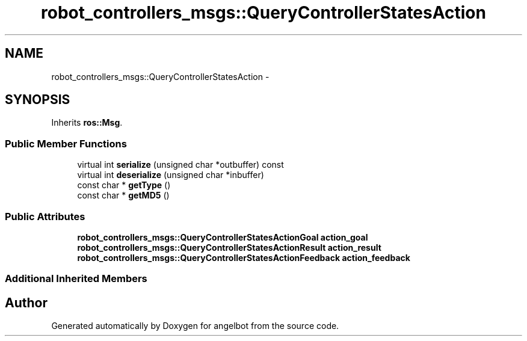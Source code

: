 .TH "robot_controllers_msgs::QueryControllerStatesAction" 3 "Sat Jul 9 2016" "angelbot" \" -*- nroff -*-
.ad l
.nh
.SH NAME
robot_controllers_msgs::QueryControllerStatesAction \- 
.SH SYNOPSIS
.br
.PP
.PP
Inherits \fBros::Msg\fP\&.
.SS "Public Member Functions"

.in +1c
.ti -1c
.RI "virtual int \fBserialize\fP (unsigned char *outbuffer) const "
.br
.ti -1c
.RI "virtual int \fBdeserialize\fP (unsigned char *inbuffer)"
.br
.ti -1c
.RI "const char * \fBgetType\fP ()"
.br
.ti -1c
.RI "const char * \fBgetMD5\fP ()"
.br
.in -1c
.SS "Public Attributes"

.in +1c
.ti -1c
.RI "\fBrobot_controllers_msgs::QueryControllerStatesActionGoal\fP \fBaction_goal\fP"
.br
.ti -1c
.RI "\fBrobot_controllers_msgs::QueryControllerStatesActionResult\fP \fBaction_result\fP"
.br
.ti -1c
.RI "\fBrobot_controllers_msgs::QueryControllerStatesActionFeedback\fP \fBaction_feedback\fP"
.br
.in -1c
.SS "Additional Inherited Members"


.SH "Author"
.PP 
Generated automatically by Doxygen for angelbot from the source code\&.

